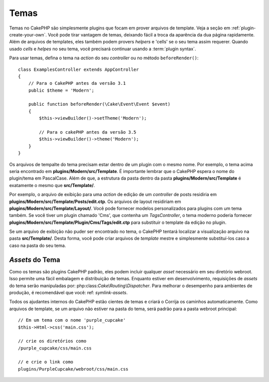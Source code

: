 Temas
#####

Temas no CakePHP são simplesmente plugins que focam em prover arquivos de template.
Veja a seção em :ref:`plugin-create-your-own`.
Você pode tirar vantagem de temas, deixando fácil a troca da aparência da dua página rapidamente. 
Além de arquivos de templates, eles também podem provers `helpers` e 'cells' 
se o seu tema assim requerer. Quando usado `cells` e `helpes` no seu tema, 
você precisará continuar usando a :term:`plugin syntax`.

Para usar temas, defina o tema na `action` do seu `controller` ou no método 
``beforeRender()``::

    class ExamplesController extends AppController
    {
        // Para o CakePHP antes da versão 3.1
        public $theme = 'Modern';

        public function beforeRender(\Cake\Event\Event $event)
        {
            $this->viewBuilder()->setTheme('Modern');
                        
            // Para o cakePHP antes da versão 3.5
            $this->viewBuilder()->theme('Modern');
        }
    }

Os arquivos de tempalte do tema precisam estar dentro de um plugin com o mesmo nome. Por exemplo,
o tema acima seria encontrado em **plugins/Modern/src/Template**.
É importante lembrar que o CakePHP espera o nome do plugin/tema em PascalCase. Além
de que, a estrutura da pasta dentro da pasta **plugins/Modern/src/Template** é
exatamente o mesmo que **src/Template/**.

Por exemplo, o arquivo de exibição para uma `action` de edição de um `controller` de posts residiria
em **plugins/Modern/src/Template/Posts/edit.ctp**. Os arquivos de layout residiriam em
**plugins/Modern/src/Template/Layout/**. Você pode fornecer modelos personalizados
para plugins com um tema também. Se você tiver um plugin chamado 'Cms', que
contenha um `TagsController`, o tema moderno poderia fornecer
**plugins/Modern/src/Template/Plugin/Cms/Tags/edit.ctp** para substituir o template
da edição no plugin.

Se um arquivo de exibição não puder ser encontrado no tema, o CakePHP tentará localizar a visualização
arquivo na pasta **src/Template/**. Desta forma, você pode criar arquivos de `template` mestre
e simplesmente substituí-los caso a caso na pasta do seu tema.

`Assets` do Tema
================

Como os temas são plugins CakePHP padrão, eles podem incluir qualquer `asset`
necessário em seu diretório webroot. Isso permite uma fácil embalagem e
distribuição de temas. Enquanto estiver em desenvolvimento, requisições de `assets` do tema serão
manipuladas por: php:class:`Cake\\Routing\\Dispatcher`. Para melhorar o desempenho 
para ambientes de produção, é recomendável que você: ref: `symlink-assets`.

Todos os ajudantes internos do CakePHP estão cientes de temas e criará o
Corrija os caminhos automaticamente. Como arquivos de template, se um arquivo não estiver 
na pasta do tema, será padrão para a pasta webroot principal::

    // Em um tema com o nome 'purple_cupcake'
    $this->Html->css('main.css');

    // crie os diretórios como
    /purple_cupcake/css/main.css

    // e crie o link como
    plugins/PurpleCupcake/webroot/css/main.css

.. meta::
    :title lang=pt: Temas
    :keywords lang=pt: ambientes de produção,pasta de tema,arquivos de layout,requisições de desenvolvimento,funções de callback,estrutura de pastas,view padrão,dispatcher,link simbólico,case basis,layouts,assets,cakephp,temas,vanta